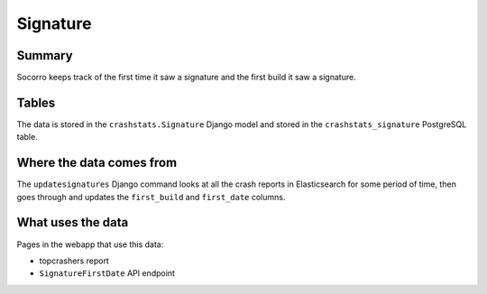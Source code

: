 =========
Signature
=========

Summary
=======

Socorro keeps track of the first time it saw a signature and the first build it
saw a signature.


.. graphviz::

   digraph G {
     rankdir=LR;
     splines=lines;

     subgraph webapp {
       signaturefirstdateapi [shape=rect, label="SignatureFirstDate API"];
       topcrashersreport [shape=tab, label="topcrashers report"];
     }

     updatesignatures [shape=rect, label="updatesignatures"];
     model [shape=box3d, label="crashstats_bugassociation"];

     updatesignatures -> model [label="produces"];
     model -> signaturefirstdateapi [label="used by"];
     model -> topcrashersreport [label="used by"];
   }


Tables
======

The data is stored in the ``crashstats.Signature`` Django model and stored
in the ``crashstats_signature`` PostgreSQL table.


Where the data comes from
=========================

The ``updatesignatures`` Django command looks at all the crash reports in
Elasticsearch for some period of time, then goes through and updates the
``first_build`` and ``first_date`` columns.


What uses the data
==================

Pages in the webapp that use this data:

* topcrashers report
* ``SignatureFirstDate`` API endpoint

